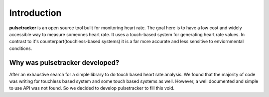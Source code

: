 ============
Introduction
============

**pulsetracker** is an open source tool built for monitoring heart rate.
The goal here is to have a low cost and widely accessible way to measure someones heart rate.
It uses a touch-based system for generating heart rate values. 
In contrast to it's counterpart(touchless-based systems) it is 
a far more accurate and less sensitive to enviornmental conditions.

Why was pulsetracker developed?
-------------------------------

After an exhaustive search for a simple library to do touch based
heart rate analysis. We found that the majority of code was writing
for touchless based system and some touch based systems as well. 
However, a well documented and simple to use API was not found.
So we decided to develop pulsetracker to fill this void.

